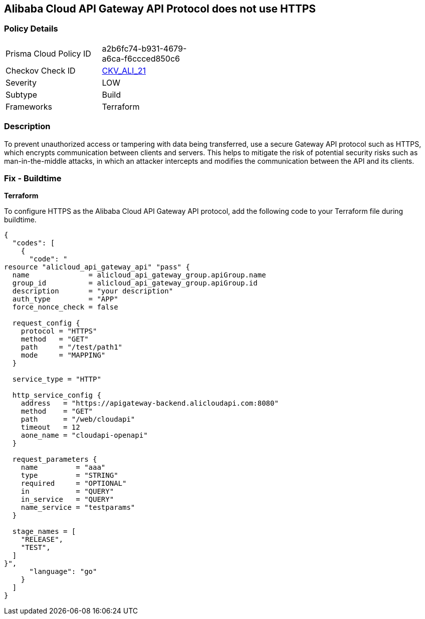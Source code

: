 == Alibaba Cloud API Gateway API Protocol does not use HTTPS


=== Policy Details 

[width=45%]
[cols="1,1"]
|=== 
|Prisma Cloud Policy ID 
| a2b6fc74-b931-4679-a6ca-f6ccced850c6

|Checkov Check ID 
| https://github.com/bridgecrewio/checkov/tree/master/checkov/terraform/checks/resource/alicloud/APIGatewayProtocolHTTPS.py[CKV_ALI_21]

|Severity
|LOW

|Subtype
|Build

|Frameworks
|Terraform

|=== 



=== Description 


To prevent unauthorized access or tampering with data being transferred, use a secure Gateway API protocol such as HTTPS, which encrypts communication between clients and servers. This helps to mitigate the risk of potential security risks such as man-in-the-middle attacks, in which an attacker intercepts and modifies the communication between the API and its clients.


=== Fix - Buildtime


*Terraform* 

To configure HTTPS as the Alibaba Cloud API Gateway API protocol, add the following code to your Terraform file during buildtime.




[source,go]
----
{
  "codes": [
    {
      "code": "
resource "alicloud_api_gateway_api" "pass" {
  name              = alicloud_api_gateway_group.apiGroup.name
  group_id          = alicloud_api_gateway_group.apiGroup.id
  description       = "your description"
  auth_type         = "APP"
  force_nonce_check = false

  request_config {
    protocol = "HTTPS"
    method   = "GET"
    path     = "/test/path1"
    mode     = "MAPPING"
  }

  service_type = "HTTP"

  http_service_config {
    address   = "https://apigateway-backend.alicloudapi.com:8080"
    method    = "GET"
    path      = "/web/cloudapi"
    timeout   = 12
    aone_name = "cloudapi-openapi"
  }

  request_parameters {
    name         = "aaa"
    type         = "STRING"
    required     = "OPTIONAL"
    in           = "QUERY"
    in_service   = "QUERY"
    name_service = "testparams"
  }

  stage_names = [
    "RELEASE",
    "TEST",
  ]
}",
      "language": "go"
    }
  ]
}
----
